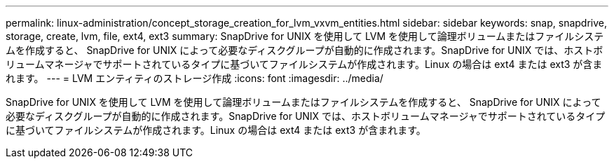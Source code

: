 ---
permalink: linux-administration/concept_storage_creation_for_lvm_vxvm_entities.html 
sidebar: sidebar 
keywords: snap, snapdrive, storage, create, lvm, file, ext4, ext3 
summary: SnapDrive for UNIX を使用して LVM を使用して論理ボリュームまたはファイルシステムを作成すると、 SnapDrive for UNIX によって必要なディスクグループが自動的に作成されます。SnapDrive for UNIX では、ホストボリュームマネージャでサポートされているタイプに基づいてファイルシステムが作成されます。Linux の場合は ext4 または ext3 が含まれます。 
---
= LVM エンティティのストレージ作成
:icons: font
:imagesdir: ../media/


[role="lead"]
SnapDrive for UNIX を使用して LVM を使用して論理ボリュームまたはファイルシステムを作成すると、 SnapDrive for UNIX によって必要なディスクグループが自動的に作成されます。SnapDrive for UNIX では、ホストボリュームマネージャでサポートされているタイプに基づいてファイルシステムが作成されます。Linux の場合は ext4 または ext3 が含まれます。
